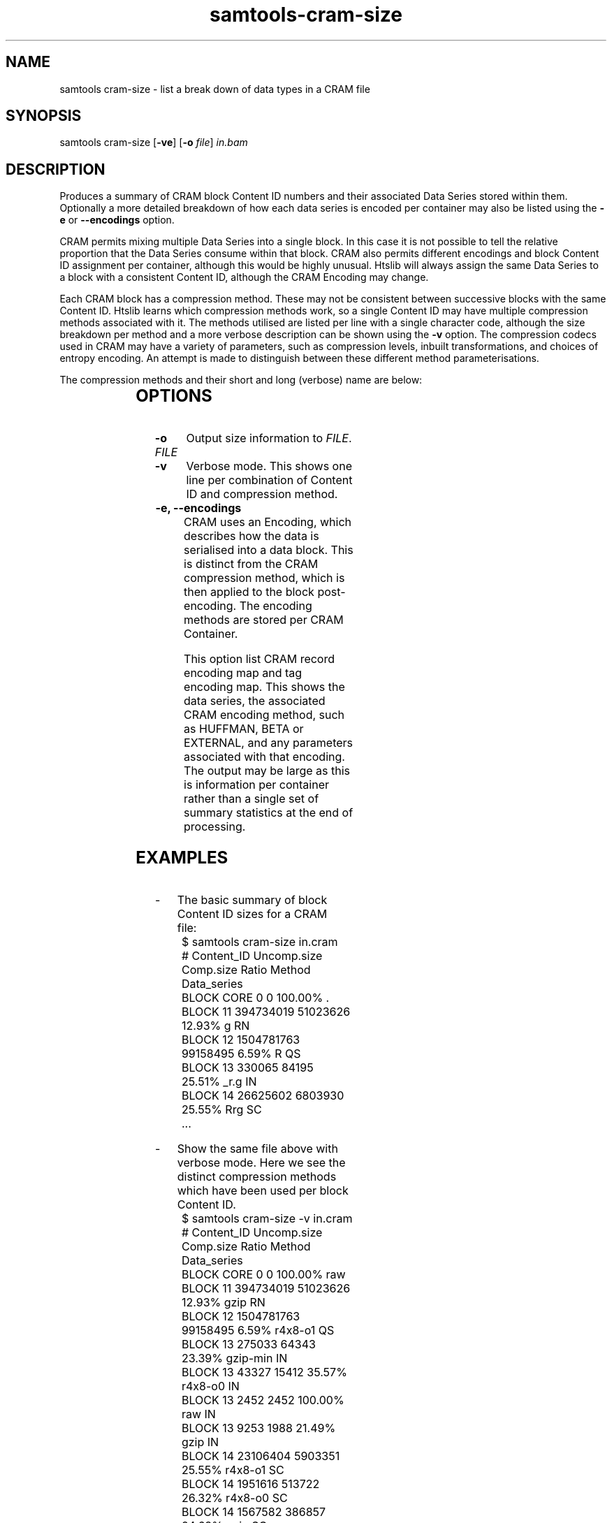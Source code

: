 '\" t
.TH samtools-cram-size 1 "21 February 2023" "samtools-1.17" "Bioinformatics tools"
.SH NAME
samtools cram-size \- list a break down of data types in a CRAM file
.\"
.\" Copyright (C) 2023 Genome Research Ltd.
.\"
.\" Author: James Bonfield <jkb@sanger.ac.uk>
.\"
.\" Permission is hereby granted, free of charge, to any person obtaining a
.\" copy of this software and associated documentation files (the "Software"),
.\" to deal in the Software without restriction, including without limitation
.\" the rights to use, copy, modify, merge, publish, distribute, sublicense,
.\" and/or sell copies of the Software, and to permit persons to whom the
.\" Software is furnished to do so, subject to the following conditions:
.\"
.\" The above copyright notice and this permission notice shall be included in
.\" all copies or substantial portions of the Software.
.\"
.\" THE SOFTWARE IS PROVIDED "AS IS", WITHOUT WARRANTY OF ANY KIND, EXPRESS OR
.\" IMPLIED, INCLUDING BUT NOT LIMITED TO THE WARRANTIES OF MERCHANTABILITY,
.\" FITNESS FOR A PARTICULAR PURPOSE AND NONINFRINGEMENT. IN NO EVENT SHALL
.\" THE AUTHORS OR COPYRIGHT HOLDERS BE LIABLE FOR ANY CLAIM, DAMAGES OR OTHER
.\" LIABILITY, WHETHER IN AN ACTION OF CONTRACT, TORT OR OTHERWISE, ARISING
.\" FROM, OUT OF OR IN CONNECTION WITH THE SOFTWARE OR THE USE OR OTHER
.\" DEALINGS IN THE SOFTWARE.
.
.\" For code blocks and examples (cf groff's Ultrix-specific man macros)
.de EX
.  in +\\$1
.  nf
.  ft CR
..
.de EE
.  ft
.  fi
.  in

..
.
.SH SYNOPSIS
.PP
samtools cram-size
.RB [ -ve ]
.RB [ -o
.IR file ]
.I in.bam

.SH DESCRIPTION
.PP
Produces a summary of CRAM block Content ID numbers and their
associated Data Series stored within them.  Optionally a more detailed
breakdown of how each data series is encoded per container may also be
listed using the \fB-e\fR or \fB--encodings\fR option.

CRAM permits mixing multiple Data Series into a single block.  In this
case it is not possible to tell the relative proportion that the Data
Series consume within that block.  CRAM also permits different
encodings and block Content ID assignment per container, although this
would be highly unusual.  Htslib will always assign the same Data
Series to a block with a consistent Content ID, although the CRAM
Encoding may change.

Each CRAM block has a compression method.  These may not be consistent
between successive blocks with the same Content ID.  Htslib learns
which compression methods work, so a single Content ID may have
multiple compression methods associated with it.  The methods utilised
are listed per line with a single character code, although the size
breakdown per method and a more verbose description can be shown using
the \fB-v\fR option.  The compression codecs used in CRAM may have a
variety of parameters, such as compression levels, inbuilt
transformations, and choices of entropy encoding.  An attempt is made
to distinguish between these different method parameterisations.

The compression methods and their short and long (verbose) name are below:

.TS
centre;
l l l
l l l .
Short	Long	Description
_
g	gzip	Gzip
\&_	gzip-min	Gzip -1
G	gzip-max	Gzip -9
b	bzip2	Bzip2
b	bzip2-1 to bzip2-8	Explicit bzip2 compression levels
B	bzip2-9	Bzip2 -9
l	lzma	LZMA
r	r4x8-o0	rANS 4x8 Order-0
R	r4x8-o1	rANS 4x8 Order-1
0	r4x16-o0	rANS 4x16 Order-0
0	r4x16-o0R	rANS 4x16 Order-0 with RLE
0	r4x16-o0P	rANS 4x16 Order-0 with PACK
0	r4x16-o0PR	rANS 4x16 Order-0 with PACK and RLE
1	r4x16-o1	rANS 4x16 Order-1
1	r4x16-o1R	rANS 4x16 Order-1 with RLE
1	r4x16-o1P	rANS 4x16 Order-1 with PACK
1	r4x16-o1PR	rANS 4x16 Order-1 with PACK and RLE
4	r32x16-o0	rANS 32x16 Order-0
4	r32x16-o0R	rANS 32x16 Order-0 with RLE
4	r32x16-o0P	rANS 32x16 Order-0 with PACK
4	r32x16-o0PR	rANS 32x16 Order-0 with PACK and RLE
5	r32x16-o1	rANS 32x16 Order-1
5	r32x16-o1R	rANS 32x16 Order-1 with RLE
5	r32x16-o1P	rANS 32x16 Order-1 with PACK
5	r32x16-o1PR	rANS 32x16 Order-1 with PACK and RLE
8	rNx16-xo0	rANS Nx16 STRIPED mode
2	rNx16-cat	rANS Nx16 CAT mode
a	arith-o0	Arithmetic coding Order-0
a	arith-o0R	Arithmetic coding Order-0 with RLE
a	arith-o0P	Arithmetic coding Order-0 with PACK
a	arith-o0PR	Arithmetic coding Order-0 with PACK and RLE
A	arith-o1	Arithmetic coding Order-1
A	arith-o1R	Arithmetic coding Order-1 with RLE
A	arith-o1P	Arithmetic coding Order-1 with PACK
A	arith-o1PR	Arithmetic coding Order-1 with PACK and RLE
a	arith-xo0	Arithmetic coding STRIPED mode
a	arith-cat	Arithmetic coding CAT mode
f	fqzcomp	FQZComp quality codec
n	tok3-rans	Name tokeniser with rANS encoding
n	tok3-arith	Name tokeniser with Arithmetic encoding
.TE


.SH OPTIONS

.TP 10
.BI "-o " FILE
Output size information to \fIFILE\fR.

.TP
.B -v
Verbose mode.  This shows one line per combination of Content ID and
compression method.

.TP
.B -e, --encodings
CRAM uses an Encoding, which describes how the data is serialised into
a data block.  This is distinct from the CRAM compression method,
which is then applied to the block post-encoding.  The encoding
methods are stored per CRAM Container.

This option list CRAM record encoding map and tag encoding map.  This
shows the data series, the associated CRAM encoding method, such as
HUFFMAN, BETA or EXTERNAL, and any parameters associated with that
encoding.  The output may be large as this is information per
container rather than a single set of summary statistics at the end of
processing.

.SH EXAMPLES
.IP -
The basic summary of block Content ID sizes for a CRAM file:
.EX 2
$ samtools cram-size in.cram
#   Content_ID  Uncomp.size    Comp.size   Ratio Method  Data_series
BLOCK     CORE            0            0 100.00% .      
BLOCK       11    394734019     51023626  12.93% g       RN
BLOCK       12   1504781763     99158495   6.59% R       QS
BLOCK       13       330065        84195  25.51% _r.g    IN
BLOCK       14     26625602      6803930  25.55% Rrg     SC
\&...
.EE

.IP -
Show the same file above with verbose mode.  Here we see the distinct
compression methods which have been used per block Content ID.
.EX 2
$ samtools cram-size -v in.cram
#   Content_ID  Uncomp.size    Comp.size   Ratio Method      Data_series
BLOCK     CORE            0            0 100.00% raw        
BLOCK       11    394734019     51023626  12.93% gzip        RN
BLOCK       12   1504781763     99158495   6.59% r4x8-o1     QS
BLOCK       13       275033        64343  23.39% gzip-min    IN
BLOCK       13        43327        15412  35.57% r4x8-o0     IN
BLOCK       13         2452         2452 100.00% raw         IN
BLOCK       13         9253         1988  21.49% gzip        IN
BLOCK       14     23106404      5903351  25.55% r4x8-o1     SC
BLOCK       14      1951616       513722  26.32% r4x8-o0     SC
BLOCK       14      1567582       386857  24.68% gzip        SC
\&...
.EE

.IP -
List encoding methods per CRAM Data Series.  The two letter series are
the standard CRAM Data Series and the three letter ones are the
optional auxiliary tags with the tag name and type combined.

.EX 2
$ samtools cram-size -e in.cram
Container encodings
    RN      BYTE_ARRAY_STOP(stop=0,id=11)
    QS      EXTERNAL(id=12)
    IN      BYTE_ARRAY_STOP(stop=0,id=13)
    SC      BYTE_ARRAY_STOP(stop=0,id=14)
    BB      BYTE_ARRAY_LEN(len_codec={EXTERNAL(id=42)}, \\
                           val_codec={EXTERNAL(id=37)}
    ...
    XAZ     BYTE_ARRAY_STOP(stop=9,id=5783898)
    MDZ     BYTE_ARRAY_STOP(stop=9,id=5063770)
    ASC     BYTE_ARRAY_LEN(len_codec={HUFFMAN(codes={1},lengths={0})}, \\
                           val_codec={EXTERNAL(id=4281155)}
    ...
.EE

.SH AUTHOR
.PP
Written by James Bonfield from the Sanger Institute.

.SH SEE ALSO
.IR samtools (1),
.PP
Samtools website: <http://www.htslib.org/>
